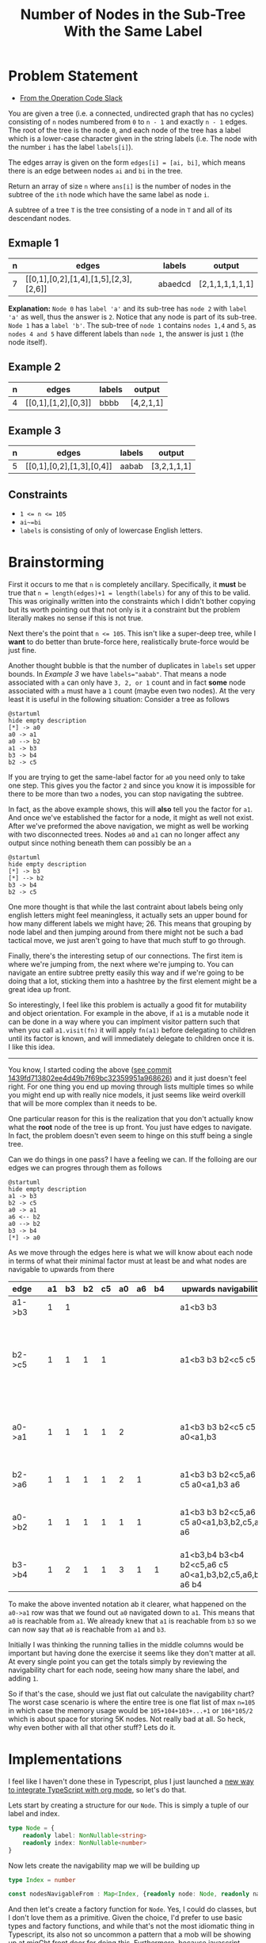 #+TITLE: Number of Nodes in the Sub-Tree With the Same Label

* Problem Statement
- [[https://operation-code.slack.com/archives/C7JMZ5LAV/p1673533729987749][From the Operation Code Slack]]

You are given a tree (i.e. a connected, undirected graph that has no cycles) consisting of ~n~ nodes numbered from ~0~ to ~n - 1~ and exactly ~n - 1~ edges. The root of the tree is the node ~0~, and each node of the tree has a label which is a lower-case character given in the string labels (i.e. The node with the number ~i~ has the label ~labels[i]~).

The edges array is given on the form ~edges[i] = [ai, bi]~, which means there is an edge between nodes ~ai~ and ~bi~ in the tree.

Return an array of size ~n~ where ~ans[i]~ is the number of nodes in the subtree of the ~ith~ node which have the same label as node ~i~.

A subtree of a tree ~T~ is the tree consisting of a node in ~T~ and all of its descendant nodes.
** Exmaple 1

#+DOWNLOADED: screenshot @ 2023-01-13 21:15:43
[[file:Problem_Statement/2023-01-13_21-15-43_screenshot.png]]


#+name: example-1
| n | edges                                 | labels  | output          |
|---+---------------------------------------+---------+-----------------|
| 7 | [[0,1],[0,2],[1,4],[1,5],[2,3],[2,6]] | abaedcd | [2,1,1,1,1,1,1] |

*Explanation:* =Node 0= has =label 'a'= and its sub-tree has =node 2= with =label 'a'= as well, thus the answer is =2=. Notice that any node is part of its sub-tree. =Node 1= has a =label 'b'=. The sub-tree of =node 1= contains =nodes 1,4= and =5=, as =nodes 4 and 5= have different labels than =node 1=, the answer is just =1= (the node itself).
** Example 2

#+DOWNLOADED: screenshot @ 2023-01-13 21:20:49
[[file:Problem_Statement/2023-01-13_21-20-49_screenshot.png]]

#+name: example-2
| n | edges               | labels | output     |
|---+---------------------+--------+------------|
| 4 | [[0,1],[1,2],[0,3]] | bbbb   | [4,2,1,1] |

** Example 3

#+DOWNLOADED: screenshot @ 2023-01-13 21:24:50
[[file:Problem_Statement/2023-01-13_21-24-50_screenshot.png]]

#+name: example-3
| n | edges                     | labels | output      |
|---+---------------------------+--------+-------------|
| 5 | [[0,1],[0,2],[1,3],[0,4]] | aabab  | [3,2,1,1,1] |

** Constraints
- ~1 <= n <= 105~
- ~ai~=bi~
- ~labels~ is consisting of only of lowercase English letters.

* Brainstorming

First it occurs to me that ~n~ is completely ancillary. Specifically, it *must* be true that ~n = length(edges)+1 = length(labels)~ for any of this to be valid. This was originally written into the constraints which I didn't bother copying but its worth pointing out that not only is it a constraint but the problem literally makes no sense if this is not true.

Next there's the point that ~n <= 105~. This isn't like a super-deep tree, while I *want* to do better than brute-force here, realistically brute-force would be just fine.

Another thought bubble is that the number of duplicates in ~labels~ set upper bounds. In [[Example 3]] we have ~labels="aabab"~. That means a node associated with ~a~ can only have =3, 2, or 1= count and in fact *some* node associated with ~a~ must have a =1= count (maybe even two nodes). At the very least it is useful in the following situation: Consider a tree as follows

#+begin_src plantuml :file Problem_Statement/brainstorming-diagram.png
  @startuml
  hide empty description
  [*] -> a0
  a0 -> a1
  a0 --> b2
  a1 -> b3
  b3 -> b4
  b2 -> c5
#+end_src

#+RESULTS:
[[file:Problem_Statement/brainstorming-diagram.png]]

If you are trying to get the same-label factor for =a0= you need only to take one step. This gives you the factor =2= and since you know it is impossible for there to be more than two =a= nodes, you can stop navigating the subtree.

In fact, as the above example shows, this will *also* tell you the factor for =a1=. And once we've established the factor for a node, it might as well not exist. After we've preformed the above navigation, we might as well be working with two disconnected trees. Nodes =a0= and =a1= can no longer affect any output since nothing beneath them can possibly be an =a=

#+begin_src plantuml :file Problem_Statement/brainstorming-diagram2.png
  @startuml
  hide empty description
  [*] -> b3
  [*] --> b2
  b3 -> b4
  b2 -> c5
#+end_src

#+RESULTS:
[[file:Problem_Statement/brainstorming-diagram2.png]]

One more thought is that while the last contraint about labels being only english letters might feel meaningless, it actually sets an upper bound for how many different labels we might have; 26. This means that grouping by node label and then jumping around from there might not be such a bad tactical move, we just aren't going to have that much stuff to go through.

Finally, there's the interesting setup of our connections. The first item is where we're jumping from, the next where we're jumping to. You can navigate an entire subtree pretty easily this way and if we're going to be doing that a lot, sticking them into a hashtree by the first element might be a great idea up front.

So interestingly, I feel like this problem is actually a good fit for mutability and object orientation. For example in the above, if ~a1~ is a mutable node it can be done in a way where you can implment visitor pattern such that when you call ~a1.visit(fn)~ it will apply ~fn(a1)~ before delegating to children until its factor is known, and will immediately delegate to children once it is. I like this idea.

-----

You know, I started coding the above ([[https://raw.githubusercontent.com/togakangaroo/daily-programmer/1439fd713802ee4d49b7f69bc32359951a968626/number-of-nodes-with-same-label-in-subtree/README.org#:~:text=like%20this%20idea.-,*%20Implementations,-%3APROPERTIES%3A%0A%3Aheader%2Dargs][see commit 1439fd713802ee4d49b7f69bc32359951a968626]]) and it just doesn't feel right. For one thing you end up moving through lists multiple times so while you might end up with really nice models, it just seems like weird overkill that will be more complex than it needs to be.

One particular reason for this is the realization that you don't actually know what the *root* node of the tree is up front. You just have edges to navigate. In fact, the problem doesn't even seem to hinge on this stuff being a single tree.

Can we do things in one pass? I have a feeling we can. If the folloing are our edges we can progres through them as follows

#+begin_src plantuml :file Problem_Statement/brainstorming-diagram3.png
  @startuml
  hide empty description
  a1 -> b3
  b2 -> c5
  a0 -> a1
  a6 <-- b2
  a0 --> b2
  b3 -> b4
  [*] -> a0
#+end_src

#+RESULTS:
[[file:Problem_Statement/brainstorming-diagram3.png]]

As we move through the edges here is what we will know about each node in terms of what their minimal factor must at least be and what nodes are navigable to upwards from there

| edge   |   | a1 | b3 | b2 | c5 | a0 | a6 | b4 |   | upwards navigability                                  | notes                                                                      |
|--------+---+----+----+----+----+----+----+----+---+-------------------------------------------------------+----------------------------------------------------------------------------|
| a1->b3 |   |  1 |  1 |    |    |    |    |    |   | a1<b3 b3                                              |                                                                            |
| b2->c5 |   |  1 |  1 |  1 |  1 |    |    |    |   | a1<b3 b3 b2<c5 c5                                     | Effectively two disconnected trees each with two differently labeled nodes |
| a0->a1 |   |  1 |  1 |  1 |  1 |  2 |    |    |   | a1<b3 b3 b2<c5 c5 a0<a1,b3                            | a0 is reachable from a1 & b3, this means it has a min factor of 2          |
| b2->a6 |   |  1 |  1 |  1 |  1 |  2 |  1 |    |   | a1<b3 b3 b2<c5,a6 c5 a0<a1,b3 a6                      | b2 is reachable from a6 too                                                |
| a0->b2 |   |  1 |  1 |  1 |  1 |  1 |  1 |    |   | a1<b3 b3 b2<c5,a6 c5 a0<a1,b3,b2,c5,a6 a6             | a0 connects to b2 subtree and therefore is minimum of 3                    |
| b3->b4 |   |  1 |  2 |  1 |  1 |  3 |  1 |  1 |   | a1<b3,b4 b3<b4 b2<c5,a6 c5 a0<a1,b3,b2,c5,a6,b4 a6 b4 |                                                                            |

To make the above invented notation ab it clearer, what happened on the =a0->a1= row was that we found out =a0= navigated down to =a1=. This means that =a0= is reachable from =a1=. We already knew that =a1= is reachable from =b3= so we can now say that =a0= is reachable from =a1= and =b3=.

Initially I was thinking the running tallies in the middle columns would be important but having done the exercise it seems like they don't matter at all. At every single point you can get the totals simply by reviewing the navigability chart for each node, seeing how many share the label, and adding =1=.

So if that's the case, should we just flat out calculate the navigability chart? The worst case scenario is where the entire tree is one flat list of max =n=105= in which case the memory usage would be =105+104+103+...+1= or =106*105/2= which is about space for storing 5K nodes. Not really bad at all. So heck, why even bother with all that other stuff? Lets do it.

* Implementations
:PROPERTIES:
:header-args: :noweb yes
:header-args:typescript: :eval no
:END:

I feel like I haven't done these in Typescript, plus I just launched a [[https://github.com/togakangaroo/create-ob-npx][new way to integrate TypeScript with org mode]], so let's do that.

Lets start by creating a structure for our ~Node~. This is simply a tuple of our label and index.

#+name: Node
#+begin_src typescript :eval yes :results silent
  type Node = {
      readonly label: NonNullable<string>
      readonly index: NonNullable<number>
  }
#+end_src

Now lets create the navigability map we will be building up

#+name: nodesNavigableFrom
#+begin_src typescript
  type Index = number

  const nodesNavigableFrom : Map<Index, {readonly node: Node, readonly navigableFrom: Set<Node>}> = new Map()
#+end_src

And then let's create a factory function for ~Node~. Yes, I could do classes, but I don't love them as a primitive. Given the choice, I'd prefer to use basic types and factory functions, and while that's not the most idiomatic thing in Typescript, its also not so uncommon a pattern that a mob will be showing up at migGht front door for doing this. Furthermore, because javascript doesn't have the best support for comparison of non-primitives by value, we never actually want to instantiate the same ~Node~ twice. While that is possible with a constructor, it is more intuitive with a factory.

#+name: getNodesThatCanNavigateTo
#+begin_src typescript
  const getNodesThatCanNavigateTo = (index: Index) => {
      let nodeNavigation = nodesNavigableFrom.get(index)
      if(!nodeNavigation) {
          const node: Node = {index, label: labels[index],}
          nodeNavigation = { node, navigableFrom: new Set([node]) }
          nodesNavigableFrom.set(index, nodeNavigation)
      }
      return nodeNavigation.navigableFrom
  }
#+end_src

Now, what do we do when we consider an edge?

#+name: considerNavigabilityFromEddge
#+begin_src typescript
  type Edge = {readonly fromIndex: Index, readonly toIndex: Index}

  const considerNavigabilityFromEddge = ({fromIndex, toIndex}: Edge) : void => {
      const setOfNodesThatCanNavigateToFrom = getNodesThatCanNavigateTo(fromIndex)
      for(const node of getNodesThatCanNavigateTo(toIndex))
          setOfNodesThatCanNavigateToFrom.add(node)
  }
#+end_src

Also, since we're dealing with sets we need a utility function to count the amount of values that match a certain predicate within it.

#+name: countSet
#+begin_src typescript
  const countSet = <T> (set: Set<T>, predicate: (_: T) => Boolean) => {
      let cnt = 0;
      for(const x of set.values())
          if(predicate(x))
              cnt+=1
      return cnt
  }
#+end_src

#+begin_src typescript :eval yes
  const labels = "aabbbca"
  const edges = [[1, 3], [2, 5], [0, 1], [2, 6], [0, 2], [3, 4]].map(([fromIndex, toIndex]) => ({fromIndex, toIndex}))

  <<Node>>
  <<nodesNavigableFrom>>
  <<getNodesThatCanNavigateTo>>
  <<considerNavigabilityFromEddge>>
  <<countSet>>

  for(const edge of edges)
      considerNavigabilityFromEddge(edge)
  for(const [index, {node: {label}, navigableFrom}] of nodesNavigableFrom.entries()) {
      const sameLabelFactor = countSet(navigableFrom, (node) => node.label === label)
      console.log(`Node[${index}](label = ${label}) has ${sameLabelFactor} with label ${label} in its subtree`)
  }
#+end_src

#+RESULTS:
: Node[1](label = a) has 1 with label a in its subtree
: Node[3](label = b) has 2 with label b in its subtree
: Node[2](label = b) has 1 with label b in its subtree
: Node[5](label = c) has 1 with label c in its subtree
: Node[0](label = a) has 3 with label a in its subtree
: Node[6](label = a) has 1 with label a in its subtree
: Node[4](label = b) has 1 with label b in its subtree

The order is a bit off, lets write tests against the examples

#+name: test-against-example
#+begin_src typescript :var input=example-1
  type ExampleType = [[object, string, string, string]]
  const [[_, edgesString, labels, outputString]] = (input as ExampleType)
  const edges = JSON.parse(edgesString)

  <<Node>>
  <<nodesNavigableFrom>>
  <<getNodesThatCanNavigateTo>>
  <<considerNavigabilityFromEddge>>
  <<countSet>>

  for(const [fromIndex, toIndex] of edges)
      considerNavigabilityFromEddge({fromIndex, toIndex})

  const results = Array.from(labels).map((label, index) => {
      const navigableFrom = getNodesThatCanNavigateTo(index)
      return countSet(navigableFrom, (node) => node.label === label)
  })

  console.log(JSON.stringify(results) === outputString ? "PASS" : "FAIL", results)
#+end_src


Let's test it against Example 1

#+call: test-against-example[:eval yes](input=example-1)

#+RESULTS:
: PASS

Nice, what about Example 2?

#+call: test-against-example[:eval yes](input=example-2)

#+RESULTS:
: FAIL [ 3, 2, 1, 1 ]

Uh oh. Well we have one passing, lets refactor a bit to simplify and maybe we'll find the bug
